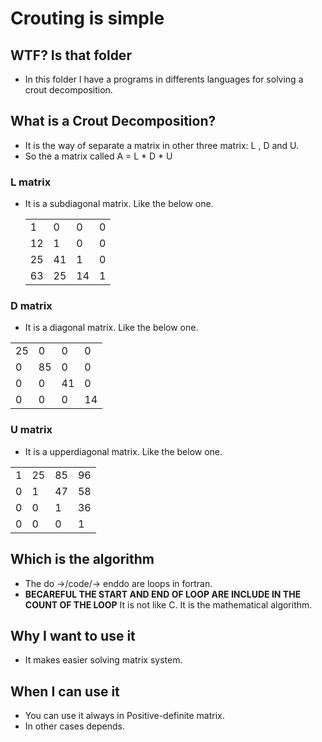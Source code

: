 * Crouting is simple
** WTF? Is that folder
- In this folder I have a programs in differents languages
  for solving a crout decomposition.
** What is a Crout Decomposition?
- It is the way of separate a matrix in other three matrix: L , D and U.
- So the a matrix called A = L * D * U
*** L matrix
- It is a subdiagonal matrix. Like the below one.
 |  1 |  0 |  0 | 0 |
 | 12 |  1 |  0 | 0 |
 | 25 | 41 |  1 | 0 |
 | 63 | 25 | 14 | 1 |
*** D matrix
- It is a diagonal matrix. Like the below one.
| 25 |  0 |  0 |  0 |
|  0 | 85 |  0 |  0 |
|  0 |  0 | 41 |  0 |
|  0 |  0 |  0 | 14 |
*** U matrix
- It is a upperdiagonal matrix. Like the below one.
| 1 | 25 | 85 | 96 |
| 0 |  1 | 47 | 58 |
| 0 |  0 |  1 | 36 |
| 0 |  0 |  0 |  1 |
** Which is the algorithm
[[./img/algorithm.jpg]]
- The do ->/code/-> enddo are loops in fortran.
- *BECAREFUL THE START AND END OF LOOP ARE INCLUDE IN THE COUNT OF THE LOOP*
  It is not like C. It is the mathematical algorithm.
** Why I want to use it
- It makes easier solving matrix system.
** When I can use it
- You can use it always in Positive-definite matrix.
- In other cases depends.
